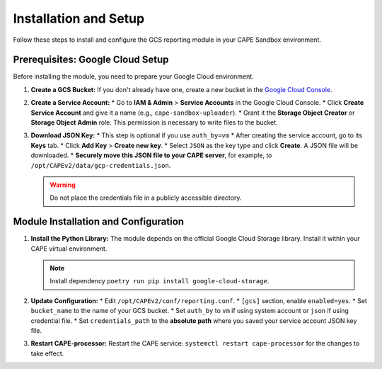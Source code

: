 .. _installation-and-setup:

Installation and Setup
----------------------

Follow these steps to install and configure the GCS reporting module in your CAPE Sandbox environment.

Prerequisites: Google Cloud Setup
~~~~~~~~~~~~~~~~~~~~~~~~~~~~~~~~~~

Before installing the module, you need to prepare your Google Cloud environment.

1.  **Create a GCS Bucket:** If you don't already have one, create a new bucket in the `Google Cloud Console <https://console.cloud.google.com/storage/browser>`_.

2.  **Create a Service Account:**
    * Go to **IAM & Admin** > **Service Accounts** in the Google Cloud Console.
    * Click **Create Service Account** and give it a name (e.g., ``cape-sandbox-uploader``).
    * Grant it the **Storage Object Creator** or **Storage Object Admin** role. This permission is necessary to write files to the bucket.

3.  **Download JSON Key:**
    * This step is optional if you use ``auth_by=vm``
    * After creating the service account, go to its **Keys** tab.
    * Click **Add Key** > **Create new key**.
    * Select ``JSON`` as the key type and click **Create**. A JSON file will be downloaded.
    * **Securely move this JSON file to your CAPE server**, for example, to ``/opt/CAPEv2/data/gcp-credentials.json``.

    .. warning::
       Do not place the credentials file in a publicly accessible directory.


Module Installation and Configuration
~~~~~~~~~~~~~~~~~~~~~~~~~~~~~~~~~~~~~

1.  **Install the Python Library:**
    The module depends on the official Google Cloud Storage library. Install it within your CAPE virtual environment.

    .. note::
       Install dependency ``poetry run pip install google-cloud-storage``.

2.  **Update Configuration:**
    * Edit ``/opt/CAPEv2/conf/reporting.conf``.
    * ``[gcs]`` section, enable ``enabled=yes``.
    * Set ``bucket_name`` to the name of your GCS bucket.
    * Set ``auth_by`` to ``vm`` if using system account or ``json`` if using credential file.
    * Set ``credentials_path`` to the **absolute path** where you saved your service account JSON key file.

3.  **Restart CAPE-processor:**
    Restart the CAPE service: ``systemctl restart cape-processor`` for the changes to take effect.
